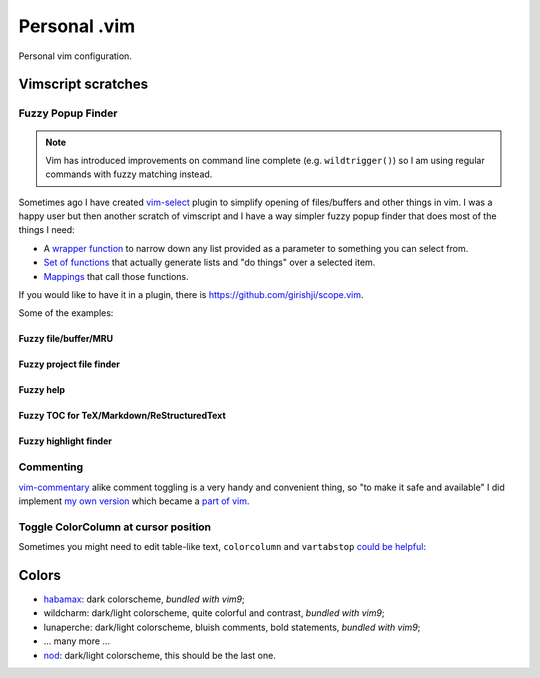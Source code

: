 ********************************************************************************
                                 Personal .vim
********************************************************************************


Personal vim configuration.


Vimscript scratches
===================


Fuzzy Popup Finder
------------------

.. note::

  Vim has introduced improvements on command line complete (e.g.
  ``wildtrigger()``) so I am using regular commands with fuzzy matching instead.


Sometimes ago I have created `vim-select`_ plugin to simplify opening of
files/buffers and other things in vim. I was a happy user but then another
scratch of vimscript and I have a way simpler fuzzy popup finder that does most
of the things I need:

- A `wrapper function`__ to narrow down any list provided as a parameter to
  something you can select from.
- `Set of functions`__ that actually generate lists and "do things" over a selected
  item.
- `Mappings`__ that call those functions.

__ https://github.com/habamax/.vim/blob/9c134346affce6e5166fcaac39c58ef3960ca563/autoload/popup.vim#L49-L192
__ https://github.com/habamax/.vim/blob/master/autoload/fuzzy.vim
__ https://github.com/habamax/.vim/blob/9c134346affce6e5166fcaac39c58ef3960ca563/vimrc#L71-L92
.. _vim-select: https://github.com/habamax/vim-select

If you would like to have it in a plugin, there is https://github.com/girishji/scope.vim.

Some of the examples:


Fuzzy file/buffer/MRU
"""""""""""""""""""""

.. image:: https://github.com/user-attachments/assets/9dc3d15a-4097-42c7-824a-e3b37dbdc1c6


Fuzzy project file finder
"""""""""""""""""""""""""

.. image:: https://github.com/user-attachments/assets/470d741c-3ee4-4daf-a007-de9bb8c55c64


Fuzzy help
""""""""""

.. image:: https://github.com/user-attachments/assets/9e0b718c-4645-4877-8ae8-c5e883b94e1c


Fuzzy TOC for TeX/Markdown/ReStructuredText
"""""""""""""""""""""""""""""""""""""""""""

.. image:: https://github.com/user-attachments/assets/36339dc3-efcc-4597-a46e-e8499163a6d3


Fuzzy highlight finder
""""""""""""""""""""""

.. image:: https://github.com/user-attachments/assets/2b3daece-9016-430f-b033-08d8c5751cc2



Commenting
----------

vim-commentary__ alike comment toggling is a very handy and convenient thing, so
"to make it safe and available" I did implement `my own version`__ which became
a `part of vim`__.

__ https://github.com/tpope/vim-commentary
__ https://github.com/habamax/.vim/blob/3256c3f33dad2be3b479aa198a68cf543dc8315e/autoload/comment.vim
__ https://github.com/vim/vim/commit/5400a5d4269874fe4f1c35dfdd3c039ea17dfd62


Toggle ColorColumn at cursor position
-------------------------------------

Sometimes you might need to edit table-like text, ``colorcolumn`` and
``vartabstop`` `could be helpful`__:

__ https://github.com/habamax/.vim/blob/9c134346affce6e5166fcaac39c58ef3960ca563/vimrc#L116-L146

.. image:: https://user-images.githubusercontent.com/234774/186644105-53985289-ccd6-43a0-9813-9dccda3f86eb.gif


Colors
======

- habamax_: dark colorscheme, *bundled with vim9*;
- wildcharm: dark/light colorscheme, quite colorful and contrast, *bundled with vim9*;
- lunaperche: dark/light colorscheme, bluish comments, bold statements, *bundled with vim9*;
- ... many more ...
- nod_: dark/light colorscheme, this should be the last one.

.. _habamax: https://github.com/habamax/vim-habamax
.. _nod: https://github.com/habamax/vim-nod
